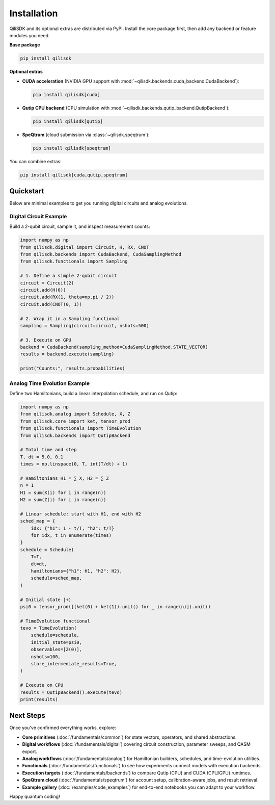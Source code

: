 Installation
============

QiliSDK and its optional extras are distributed via PyPI. Install the core package first, then add any backend or feature modules you need.

**Base package**

.. code-block:: bash

    pip install qilisdk

**Optional extras**

- **CUDA acceleration** (NVIDIA GPU support with :mod:`~qilisdk.backends.cuda_backend.CudaBackend`):

  .. code-block:: bash

      pip install qilisdk[cuda]

- **Qutip CPU backend** (CPU simulation with :mod:`~qilisdk.backends.qutip_backend.QutipBackend`):

  .. code-block:: bash

      pip install qilisdk[qutip]

- **SpeQtrum** (cloud submission via :class:`~qilisdk.speqtrum`):

  .. code-block:: bash

      pip install qilisdk[speqtrum]

You can combine extras:

.. code-block:: bash

    pip install qilisdk[cuda,qutip,speqtrum]

Quickstart
----------

Below are minimal examples to get you running digital circuits and analog evolutions.

Digital Circuit Example
~~~~~~~~~~~~~~~~~~~~~~~

Build a 2-qubit circuit, sample it, and inspect measurement counts:

.. code-block:: python

    import numpy as np
    from qilisdk.digital import Circuit, H, RX, CNOT
    from qilisdk.backends import CudaBackend, CudaSamplingMethod
    from qilisdk.functionals import Sampling

    # 1. Define a simple 2‑qubit circuit
    circuit = Circuit(2)
    circuit.add(H(0))
    circuit.add(RX(1, theta=np.pi / 2))
    circuit.add(CNOT(0, 1))

    # 2. Wrap it in a Sampling functional
    sampling = Sampling(circuit=circuit, nshots=500)

    # 3. Execute on GPU
    backend = CudaBackend(sampling_method=CudaSamplingMethod.STATE_VECTOR)
    results = backend.execute(sampling)

    print("Counts:", results.probabilities)

Analog Time Evolution Example
~~~~~~~~~~~~~~~~~~~~~~~~~~~~~

Define two Hamiltonians, build a linear interpolation schedule, and run on Qutip:

.. code-block:: python

    import numpy as np
    from qilisdk.analog import Schedule, X, Z
    from qilisdk.core import ket, tensor_prod
    from qilisdk.functionals import TimeEvolution
    from qilisdk.backends import QutipBackend

    # Total time and step
    T, dt = 5.0, 0.1
    times = np.linspace(0, T, int(T/dt) + 1)

    # Hamiltonians H1 = ∑ X, H2 = ∑ Z
    n = 1
    H1 = sum(X(i) for i in range(n))
    H2 = sum(Z(i) for i in range(n))

    # Linear schedule: start with H1, end with H2
    sched_map = {
        idx: {"h1": 1 - t/T, "h2": t/T}
        for idx, t in enumerate(times)
    }
    schedule = Schedule(
        T=T,
        dt=dt,
        hamiltonians={"h1": H1, "h2": H2},
        schedule=sched_map,
    )

    # Initial state |+⟩
    psi0 = tensor_prod([(ket(0) + ket(1)).unit() for _ in range(n)]).unit()

    # TimeEvolution functional
    tevo = TimeEvolution(
        schedule=schedule,
        initial_state=psi0,
        observables=[Z(0)],
        nshots=100,
        store_intermediate_results=True,
    )

    # Execute on CPU
    results = QutipBackend().execute(tevo)
    print(results)

Next Steps
----------

Once you've confirmed everything works, explore:

- **Core primitives** (:doc:`/fundamentals/common`) for state vectors, operators, and shared abstractions.
- **Digital workflows** (:doc:`/fundamentals/digital`) covering circuit construction, parameter sweeps, and QASM export.
- **Analog workflows** (:doc:`/fundamentals/analog`) for Hamiltonian builders, schedules, and time-evolution utilities.
- **Functionals** (:doc:`/fundamentals/functionals`) to see how experiments connect models with execution backends.
- **Execution targets** (:doc:`/fundamentals/backends`) to compare Qutip (CPU) and CUDA (CPU/GPU) runtimes.
- **SpeQtrum cloud** (:doc:`/fundamentals/speqtrum`) for account setup, calibration-aware jobs, and result retrieval.
- **Example gallery** (:doc:`/examples/code_examples`) for end-to-end notebooks you can adapt to your workflow.

Happy quantum coding!
